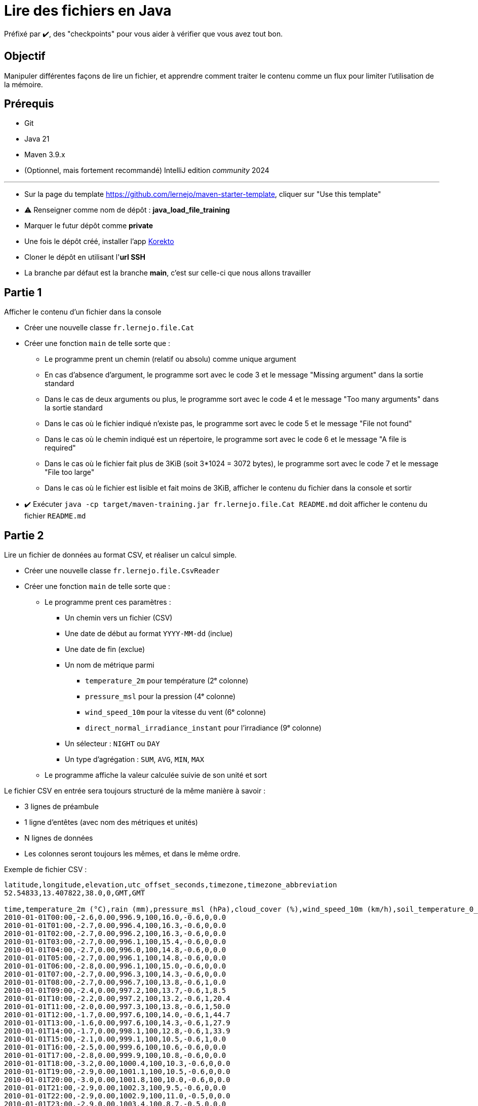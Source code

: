= Lire des fichiers en Java

ifdef::env-github[]
:tip-caption: :bulb:
:note-caption: :information_source:
endif::[]
:hardbreaks-option:

Préfixé par ✔️, des "checkpoints" pour vous aider à vérifier que vous avez tout bon.

== Objectif

Manipuler différentes façons de lire un fichier, et apprendre comment traiter le contenu comme un flux pour limiter l'utilisation de la mémoire.

== Prérequis

* Git
* Java 21
* Maven 3.9.x
* (Optionnel, mais fortement recommandé) IntelliJ edition _community_ 2024

---

* Sur la page du template https://github.com/lernejo/maven-starter-template, cliquer sur "Use this template"
* ⚠️ Renseigner comme nom de dépôt : *java_load_file_training*
* Marquer le futur dépôt comme *private*
* Une fois le dépôt créé, installer l'app https://github.com/apps/korekto[Korekto]
* Cloner le dépôt en utilisant l'*url SSH*
* La branche par défaut est la branche *main*, c'est sur celle-ci que nous allons travailler

== Partie 1

Afficher le contenu d'un fichier dans la console

* Créer une nouvelle classe `fr.lernejo.file.Cat`
* Créer une fonction `main` de telle sorte que :
** Le programme prent un chemin (relatif ou absolu) comme unique argument
** En cas d'absence d'argument, le programme sort avec le code 3 et le message "Missing argument" dans la sortie standard
** Dans le cas de deux arguments ou plus, le programme sort avec le code 4 et le message "Too many arguments" dans la sortie standard
** Dans le cas où le fichier indiqué n'existe pas, le programme sort avec le code 5 et le message "File not found"
** Dans le cas où le chemin indiqué est un répertoire, le programme sort avec le code 6 et le message "A file is required"
** Dans le cas où le fichier fait plus de 3KiB (soit 3*1024 = 3072 bytes), le programme sort avec le code 7 et le message "File too large"
** Dans le cas où le fichier est lisible et fait moins de 3KiB, afficher le contenu du fichier dans la console et sortir

* ✔️ Exécuter `java -cp target/maven-training.jar fr.lernejo.file.Cat README.md` doit afficher le contenu du fichier `README.md`

== Partie 2

Lire un fichier de données au format CSV, et réaliser un calcul simple.

* Créer une nouvelle classe `fr.lernejo.file.CsvReader`
* Créer une fonction `main` de telle sorte que :
** Le programme prent ces paramètres :
*** Un chemin vers un fichier (CSV)
*** Une date de début au format `YYYY-MM-dd` (inclue)
*** Une date de fin (exclue)
*** Un nom de métrique parmi
**** `temperature_2m` pour température (2ᵉ colonne)
**** `pressure_msl` pour la pression (4ᵉ colonne)
**** `wind_speed_10m` pour la vitesse du vent (6ᵉ colonne)
**** `direct_normal_irradiance_instant` pour l'irradiance (9ᵉ colonne)
*** Un sélecteur : `NIGHT` ou `DAY`
*** Un type d'agrégation : `SUM`, `AVG`, `MIN`, `MAX`
** Le programme affiche la valeur calculée suivie de son unité et sort

Le fichier CSV en entrée sera toujours structuré de la même manière à savoir :

* 3 lignes de préambule
* 1 ligne d'entêtes (avec nom des métriques et unités)
* N lignes de données
* Les colonnes seront toujours les mêmes, et dans le même ordre.

Exemple de fichier CSV :

[source,csv]
----
latitude,longitude,elevation,utc_offset_seconds,timezone,timezone_abbreviation
52.54833,13.407822,38.0,0,GMT,GMT

time,temperature_2m (°C),rain (mm),pressure_msl (hPa),cloud_cover (%),wind_speed_10m (km/h),soil_temperature_0_to_7cm (°C),is_day (),direct_normal_irradiance_instant (W/m²)
2010-01-01T00:00,-2.6,0.00,996.9,100,16.0,-0.6,0,0.0
2010-01-01T01:00,-2.7,0.00,996.4,100,16.3,-0.6,0,0.0
2010-01-01T02:00,-2.7,0.00,996.2,100,16.3,-0.6,0,0.0
2010-01-01T03:00,-2.7,0.00,996.1,100,15.4,-0.6,0,0.0
2010-01-01T04:00,-2.7,0.00,996.0,100,14.8,-0.6,0,0.0
2010-01-01T05:00,-2.7,0.00,996.1,100,14.8,-0.6,0,0.0
2010-01-01T06:00,-2.8,0.00,996.1,100,15.0,-0.6,0,0.0
2010-01-01T07:00,-2.7,0.00,996.3,100,14.3,-0.6,0,0.0
2010-01-01T08:00,-2.7,0.00,996.7,100,13.8,-0.6,1,0.0
2010-01-01T09:00,-2.4,0.00,997.2,100,13.7,-0.6,1,8.5
2010-01-01T10:00,-2.2,0.00,997.2,100,13.2,-0.6,1,20.4
2010-01-01T11:00,-2.0,0.00,997.3,100,13.8,-0.6,1,50.0
2010-01-01T12:00,-1.7,0.00,997.6,100,14.0,-0.6,1,44.7
2010-01-01T13:00,-1.6,0.00,997.6,100,14.3,-0.6,1,27.9
2010-01-01T14:00,-1.7,0.00,998.1,100,12.8,-0.6,1,33.9
2010-01-01T15:00,-2.1,0.00,999.1,100,10.5,-0.6,1,0.0
2010-01-01T16:00,-2.5,0.00,999.6,100,10.6,-0.6,0,0.0
2010-01-01T17:00,-2.8,0.00,999.9,100,10.8,-0.6,0,0.0
2010-01-01T18:00,-3.2,0.00,1000.4,100,10.3,-0.6,0,0.0
2010-01-01T19:00,-2.9,0.00,1001.1,100,10.5,-0.6,0,0.0
2010-01-01T20:00,-3.0,0.00,1001.8,100,10.0,-0.6,0,0.0
2010-01-01T21:00,-2.9,0.00,1002.3,100,9.5,-0.6,0,0.0
2010-01-01T22:00,-2.9,0.00,1002.9,100,11.0,-0.5,0,0.0
2010-01-01T23:00,-2.9,0.00,1003.4,100,8.7,-0.5,0,0.0
2010-01-02T00:00,-3.0,0.00,1004.0,100,8.3,-0.5,0,0.0
2010-01-02T01:00,-3.2,0.00,1004.5,100,9.1,-0.5,0,0.0
2010-01-02T02:00,-3.4,0.00,1005.2,100,10.1,-0.5,0,0.0
2010-01-02T03:00,-3.5,0.00,1005.6,93,11.2,-0.5,0,0.0
2010-01-02T04:00,-3.7,0.00,1006.2,94,11.2,-0.5,0,0.0
2010-01-02T05:00,-3.8,0.00,1007.2,99,10.9,-0.5,0,0.0
2010-01-02T06:00,-3.8,0.00,1008.0,97,10.0,-0.5,0,0.0
2010-01-02T07:00,-3.6,0.00,1008.9,72,10.0,-0.5,0,0.0
2010-01-02T08:00,-3.6,0.00,1009.8,62,10.5,-0.5,1,0.0
2010-01-02T09:00,-3.2,0.00,1010.6,64,11.0,-0.5,1,16.9
2010-01-02T10:00,-2.7,0.00,1011.4,92,11.6,-0.5,1,25.4
2010-01-02T11:00,-1.9,0.00,1012.0,100,10.9,-0.5,1,82.9
2010-01-02T12:00,-1.4,0.00,1012.7,100,11.2,-0.5,1,84.7
2010-01-02T13:00,-1.2,0.00,1013.5,100,14.3,-0.5,1,69.3
2010-01-02T14:00,-1.4,0.00,1014.1,100,15.8,-0.5,1,73.5
2010-01-02T15:00,-1.9,0.00,1015.2,93,15.0,-0.5,1,0.0
2010-01-02T16:00,-2.0,0.00,1016.0,100,15.3,-0.5,0,0.0
2010-01-02T17:00,-2.4,0.00,1016.6,89,13.9,-0.5,0,0.0
2010-01-02T18:00,-3.2,0.00,1017.4,88,12.4,-0.5,0,0.0
2010-01-02T19:00,-4.4,0.00,1018.0,97,11.2,-0.5,0,0.0
2010-01-02T20:00,-5.1,0.00,1018.6,85,10.8,-0.5,0,0.0
2010-01-02T21:00,-5.7,0.00,1018.8,92,10.9,-0.5,0,0.0
2010-01-02T22:00,-5.7,0.00,1019.1,100,9.2,-0.5,0,0.0
2010-01-02T23:00,-5.6,0.00,1019.4,100,7.3,-0.5,0,0.0
----

Un tel fichier est disponible peut être construit sur le site https://open-meteo.com.
Le fichier ci-dessus a été téléchargé à l'URL https://archive-api.open-meteo.com/v1/archive?latitude=52.52&longitude=13.41&start_date=2010-01-01&end_date=2010-01-02&hourly=temperature_2m,rain,pressure_msl,cloud_cover,wind_speed_10m,soil_temperature_0_to_7cm,is_day,direct_normal_irradiance_instant&format=csv
Customisation possible avec https://open-meteo.com/en/docs/historical-weather-api#start_date=2010-01-01&end_date=2010-01-02&hourly=temperature_2m,rain,pressure_msl,cloud_cover,wind_speed_10m,soil_temperature_0_to_7cm,is_day,direct_normal_irradiance_instant

10 ans de données =~ 5 MiB

== Partie 3

Faire fonctionner le programme `CsvReader` pour n'importe quelle taille de fichier avec moins de 4 Mo de mémoire.

* ✔️ Avec un gros jeu de données (> 4 Mo ), exécuter votre programme en ajoutant le flag de JVM `-Xmx4M` afin de limiter artificiellement la mémoire

